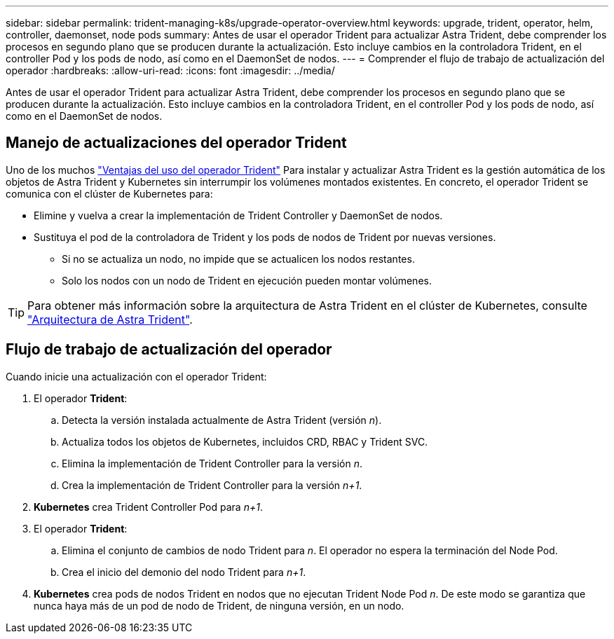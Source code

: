 ---
sidebar: sidebar 
permalink: trident-managing-k8s/upgrade-operator-overview.html 
keywords: upgrade, trident, operator, helm, controller, daemonset, node pods 
summary: Antes de usar el operador Trident para actualizar Astra Trident, debe comprender los procesos en segundo plano que se producen durante la actualización. Esto incluye cambios en la controladora Trident, en el controller Pod y los pods de nodo, así como en el DaemonSet de nodos. 
---
= Comprender el flujo de trabajo de actualización del operador
:hardbreaks:
:allow-uri-read: 
:icons: font
:imagesdir: ../media/


[role="lead"]
Antes de usar el operador Trident para actualizar Astra Trident, debe comprender los procesos en segundo plano que se producen durante la actualización. Esto incluye cambios en la controladora Trident, en el controller Pod y los pods de nodo, así como en el DaemonSet de nodos.



== Manejo de actualizaciones del operador Trident

Uno de los muchos link:../trident-get-started/kubernetes-deploy.html["Ventajas del uso del operador Trident"] Para instalar y actualizar Astra Trident es la gestión automática de los objetos de Astra Trident y Kubernetes sin interrumpir los volúmenes montados existentes. En concreto, el operador Trident se comunica con el clúster de Kubernetes para:

* Elimine y vuelva a crear la implementación de Trident Controller y DaemonSet de nodos.
* Sustituya el pod de la controladora de Trident y los pods de nodos de Trident por nuevas versiones.
+
** Si no se actualiza un nodo, no impide que se actualicen los nodos restantes.
** Solo los nodos con un nodo de Trident en ejecución pueden montar volúmenes.





TIP: Para obtener más información sobre la arquitectura de Astra Trident en el clúster de Kubernetes, consulte link:trident-concepts/intro.html#astra-trident-architecture["Arquitectura de Astra Trident"].



== Flujo de trabajo de actualización del operador

Cuando inicie una actualización con el operador Trident:

. El operador *Trident*:
+
.. Detecta la versión instalada actualmente de Astra Trident (versión _n_).
.. Actualiza todos los objetos de Kubernetes, incluidos CRD, RBAC y Trident SVC.
.. Elimina la implementación de Trident Controller para la versión _n_.
.. Crea la implementación de Trident Controller para la versión _n+1_.


. *Kubernetes* crea Trident Controller Pod para _n+1_.
. El operador *Trident*:
+
.. Elimina el conjunto de cambios de nodo Trident para _n_. El operador no espera la terminación del Node Pod.
.. Crea el inicio del demonio del nodo Trident para _n+1_.


. *Kubernetes* crea pods de nodos Trident en nodos que no ejecutan Trident Node Pod _n_. De este modo se garantiza que nunca haya más de un pod de nodo de Trident, de ninguna versión, en un nodo.


